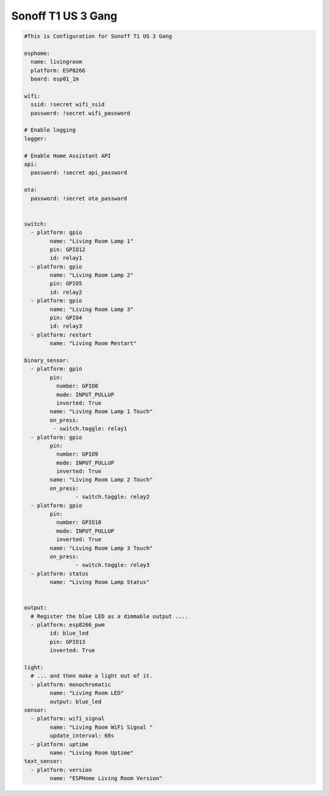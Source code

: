 Sonoff T1 US 3 Gang
=====================

.. code-block:: yaml

	#This is Configuration for Sonoff T1 US 3 Gang 
	 
	esphome:
	  name: livingroom
	  platform: ESP8266
	  board: esp01_1m

	wifi:
	  ssid: !secret wifi_ssid
	  password: !secret wifi_password
	  
	# Enable logging
	logger:

	# Enable Home Assistant API
	api:
	  password: !secret api_password

	ota:
	  password: !secret ota_password


	switch:
	  - platform: gpio
		name: "Living Room Lamp 1"
		pin: GPIO12
		id: relay1
	  - platform: gpio
		name: "Living Room Lamp 2"
		pin: GPIO5
		id: relay2
	  - platform: gpio
		name: "Living Room Lamp 3"
		pin: GPIO4
		id: relay3
	  - platform: restart
		name: "Living Room Restart"

	binary_sensor:
	  - platform: gpio
		pin:
		  number: GPIO0
		  mode: INPUT_PULLUP
		  inverted: True
		name: "Living Room Lamp 1 Touch"
		on_press:
		 - switch.toggle: relay1
	  - platform: gpio
		pin:
		  number: GPIO9
		  mode: INPUT_PULLUP
		  inverted: True
		name: "Living Room Lamp 2 Touch"
		on_press:
			- switch.toggle: relay2
	  - platform: gpio
		pin:
		  number: GPIO10
		  mode: INPUT_PULLUP
		  inverted: True
		name: "Living Room Lamp 3 Touch"
		on_press:
			- switch.toggle: relay3
	  - platform: status
		name: "Living Room Lamp Status"


	output:
	  # Register the blue LED as a dimmable output ....
	  - platform: esp8266_pwm
		id: blue_led
		pin: GPIO13
		inverted: True

	light:
	  # ... and then make a light out of it.
	  - platform: monochromatic
		name: "Living Room LED"
		output: blue_led
	sensor:
	  - platform: wifi_signal
		name: "Living Room WiFi Signal "
		update_interval: 60s
	  - platform: uptime
		name: "Living Room Uptime"
	text_sensor:
	  - platform: version
		name: "ESPHome Living Room Version"
